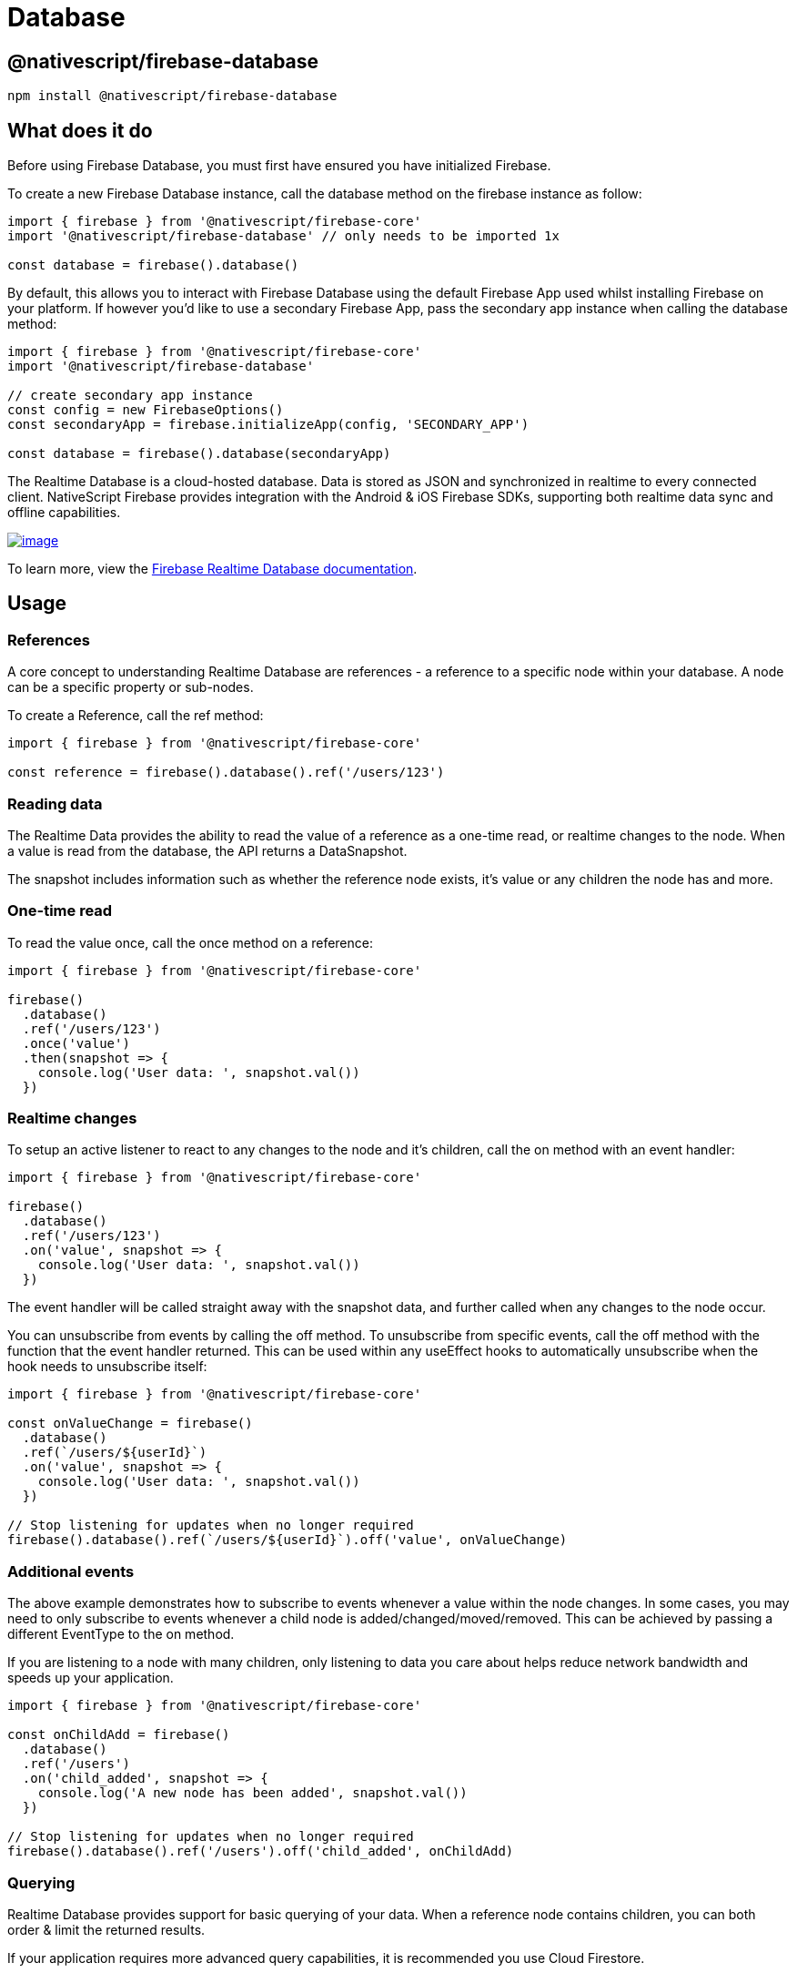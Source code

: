 = Database

== @nativescript/firebase-database

[,cli]
----
npm install @nativescript/firebase-database
----

== What does it do

Before using Firebase Database, you must first have ensured you have initialized Firebase.

To create a new Firebase Database instance, call the database method on the firebase instance as follow:

[,ts]
----
import { firebase } from '@nativescript/firebase-core'
import '@nativescript/firebase-database' // only needs to be imported 1x

const database = firebase().database()
----

By default, this allows you to interact with Firebase Database using the default Firebase App used whilst installing Firebase on your platform.
If however you'd like to use a secondary Firebase App, pass the secondary app instance when calling the database method:

[,ts]
----
import { firebase } from '@nativescript/firebase-core'
import '@nativescript/firebase-database'

// create secondary app instance
const config = new FirebaseOptions()
const secondaryApp = firebase.initializeApp(config, 'SECONDARY_APP')

const database = firebase().database(secondaryApp)
----

The Realtime Database is a cloud-hosted database.
Data is stored as JSON and synchronized in realtime to every connected client.
NativeScript Firebase provides integration with the Android & iOS Firebase SDKs, supporting both realtime data sync and offline capabilities.

image::https://img.youtube.com/vi/U5aeM5dvUpA/hqdefault.jpg[image,link=https://www.youtube.com/watch?v=U5aeM5dvUpA]

To learn more, view the https://firebase.google.com/docs/database?utm_source=nativescript&utm_medium=nativescript-firebase&utm_campaign=database[Firebase Realtime Database documentation].

== Usage

=== References

A core concept to understanding Realtime Database are references - a reference to a specific node within your database.
A node can be a specific property or sub-nodes.

To create a Reference, call the ref method:

[,ts]
----
import { firebase } from '@nativescript/firebase-core'

const reference = firebase().database().ref('/users/123')
----

=== Reading data

The Realtime Data provides the ability to read the value of a reference as a one-time read, or realtime changes to the node.
When a value is read from the database, the API returns a DataSnapshot.

The snapshot includes information such as whether the reference node exists, it's value or any children the node has and more.

=== One-time read

To read the value once, call the once method on a reference:

[,ts]
----
import { firebase } from '@nativescript/firebase-core'

firebase()
  .database()
  .ref('/users/123')
  .once('value')
  .then(snapshot => {
    console.log('User data: ', snapshot.val())
  })
----

=== Realtime changes

To setup an active listener to react to any changes to the node and it's children, call the on method with an event handler:

[,ts]
----
import { firebase } from '@nativescript/firebase-core'

firebase()
  .database()
  .ref('/users/123')
  .on('value', snapshot => {
    console.log('User data: ', snapshot.val())
  })
----

The event handler will be called straight away with the snapshot data, and further called when any changes to the node occur.

You can unsubscribe from events by calling the off method.
To unsubscribe from specific events, call the off method with the function that the event handler returned.
This can be used within any useEffect hooks to automatically unsubscribe when the hook needs to unsubscribe itself:

[,ts]
----
import { firebase } from '@nativescript/firebase-core'

const onValueChange = firebase()
  .database()
  .ref(`/users/${userId}`)
  .on('value', snapshot => {
    console.log('User data: ', snapshot.val())
  })

// Stop listening for updates when no longer required
firebase().database().ref(`/users/${userId}`).off('value', onValueChange)
----

=== Additional events

The above example demonstrates how to subscribe to events whenever a value within the node changes.
In some cases, you may need to only subscribe to events whenever a child node is added/changed/moved/removed.
This can be achieved by passing a different EventType to the on method.

If you are listening to a node with many children, only listening to data you care about helps reduce network bandwidth and speeds up your application.

[,ts]
----
import { firebase } from '@nativescript/firebase-core'

const onChildAdd = firebase()
  .database()
  .ref('/users')
  .on('child_added', snapshot => {
    console.log('A new node has been added', snapshot.val())
  })

// Stop listening for updates when no longer required
firebase().database().ref('/users').off('child_added', onChildAdd)
----

=== Querying

Realtime Database provides support for basic querying of your data.
When a reference node contains children, you can both order & limit the returned results.

If your application requires more advanced query capabilities, it is recommended you use Cloud Firestore.

=== Ordering

By default, results are ordered based on the node keys.
If however you are using custom keys you can use one of the orderByX methods to order your data.

For example, if all of the nodes children are scalar values (string, number or boolean) you can use the orderByValue method, and Firebase will automatically order the results.
The example below would return the def node before the abc node:

[,ts]
----
import { firebase } from '@nativescript/firebase-core'

/*
 * {
 *   'scores': {
 *     'abc: 30,
 *     'def': 50,
 *   }
 * }
 */

const scores = firebase().database().ref('scores').orderByValue().once('value')
----

Please note that the ordering will not be respected if you do not use the forEach method provided on the DataSnapshot.

=== Limiting

You can limit the number of results returned from a query by using one of the limitToX methods.
For example, to limit to the first 10 results:

[,ts]
----
import { firebase } from '@nativescript/firebase-core'

const users = firebase().database().ref('users').limitToFirst(10).once('value')
----

Firebase also provides the ability to return the last set of results in a query via the limitToLast method.

Instead of limiting to a specific number of documents, you can also start from, or end at a specific reference node value:

[,ts]
----
import { firebase } from '@nativescript/firebase-core'

await firebase().database().ref('users').orderByChild('age').startAt(21).once('value')
----

=== Writing data

The https://firebase.google.com/docs/database/web/structure-data[Firebase documentation] provides great examples on best practices on how to structure your data.
We highly recommend reading the guide before building out your database.

==== Setting data

The set method on a Reference overwrites all of the existing data at that reference node.
The value can be anything;
a string, number, object etc:

[,ts]
----
import { firebase } from '@nativescript/firebase-core'

firebase()
  .database()
  .ref('/users/123')
  .set({
    name: 'Ada Lovelace',
    age: 31
  })
  .then(() => console.log('Data set.'))
----

If you set the value to null, Firebase will automatically class the node as removed, and delete it from the database.

==== Updating data

Rather than overwriting all existing data, the update method provides the ability to update any existing data on the reference node.
Firebase will automatically merge the data depending on what currently exists.

[,ts]
----
import { firebase } from '@nativescript/firebase-core'

firebase()
  .database()
  .ref('/users/123')
  .update({
    age: 32
  })
  .then(() => console.log('Data updated.'))
----

=== Pushing data

Currently the examples have only demonstrated working with known reference node keys (e.g.
/users/123).
In some cases, you may not have a suitable id or may want Firebase to automatically create a node with a generated key.
The push method returns a ThenableReference, allowing you to observe a node before it is sent to remote Firebase database.

The push method will automatically generate a new key if one is not provided:

[,ts]
----
import { firebase } from '@nativescript/firebase-core'

const newReference = firebase().database().ref('/users').push()

console.log('Auto generated key: ', newReference.key)

newReference
  .set({
    age: 32
  })
  .then(() => console.log('Data updated.'))
----

The keys generated are ordered to the current time, so the list of items returned from Firebase will be chronologically sorted by default.

==== Removing data

To remove data, you can call the remove method on a reference:

[,ts]
----
import { firebase } from '@nativescript/firebase-core'

await firebase().database().ref('/users/123').remove()
----

Optionally, you can also set the value of a reference node to null to remove it from the database:

[,ts]
----
import { firebase } from '@nativescript/firebase-core'

await firebase().database().ref('/users/123').set(null)
----

=== Transactions

Transactions are a way to always ensure a write occurs with the latest information available on the server.
Transactions never partially apply writes & all writes execute at the end of a successful transaction.

Imagine a scenario whereby an app has the ability to "Like" user posts.
Whenever a user presses the "Like" button, the /likes/:postId value (number of likes) on the database increments.
Without transactions, we'd first need to read the existing value and then increment that value in two separate operations.

On a high traffic application, the value on the server could already have changed by the time the operation sets a new value, causing the actual number to not be consistent.

Transactions remove this issue by atomically updating the value on the server.
If the value changes whilst the transaction is executing, it will retry.
This always ensures the value on the server is used rather than the client value.

To execute a new transaction, call the transaction method on a reference:

[,ts]
----
import { firebase } from '@nativescript/firebase-core'

function onPostLike(postId) {
  const reference = firebase().database().ref(`/likes/${postId}`)

  // Execute transaction
  return reference.transaction(currentLikes => {
    if (currentLikes === null) return 1
    return currentLikes + 1
  })
}

// When post "567" is liked
onPostLike('567').then(transaction => {
  console.log('New post like count: ', transaction.snapshot.val())
})
----

== License

Apache License Version 2.0
